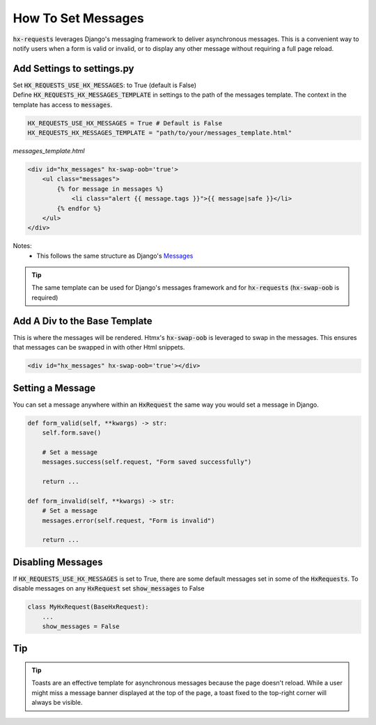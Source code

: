 How To Set Messages
-------------------

:code:`hx-requests` leverages Django's messaging framework to deliver asynchronous messages.
This is a convenient way to notify users when a form is valid or invalid, or to display any other message without requiring a full page reload.

Add Settings to settings.py
~~~~~~~~~~~~~~~~~~~~~~~~~~~~

| Set :code:`HX_REQUESTS_USE_HX_MESSAGES`: to True (default is False)
| Define :code:`HX_REQUESTS_HX_MESSAGES_TEMPLATE` in settings to the path of the messages template. The context in the template has access to :code:`messages`.

.. code-block:: python

    HX_REQUESTS_USE_HX_MESSAGES = True # Default is False
    HX_REQUESTS_HX_MESSAGES_TEMPLATE = "path/to/your/messages_template.html"

*messages_template.html*

.. code-block:: html

    <div id="hx_messages" hx-swap-oob='true'>
        <ul class="messages">
            {% for message in messages %}
                <li class="alert {{ message.tags }}">{{ message|safe }}</li>
            {% endfor %}
        </ul>
    </div>

Notes:
   - This follows the same structure as Django's `Messages <https://docs.djangoproject.com/en/5.0/ref/contrib/messages/#displaying-messages>`_

.. tip::

    The same template can be used for Django's messages framework and for :code:`hx-requests` (:code:`hx-swap-oob` is required)

Add A Div to the Base Template
~~~~~~~~~~~~~~~~~~~~~~~~~~~~~~~

This is where the messages will be rendered. Htmx's :code:`hx-swap-oob` is leveraged to swap in the messages. This ensures that messages can be swapped in with other Html snippets.

.. code-block:: html

    <div id="hx_messages" hx-swap-oob='true'></div>

Setting a Message
~~~~~~~~~~~~~~~~~

You can set a message anywhere within an :code:`HxRequest` the same way you would set a message in Django.

.. code-block:: python

    def form_valid(self, **kwargs) -> str:
        self.form.save()

        # Set a message
        messages.success(self.request, "Form saved successfully")

        return ...

    def form_invalid(self, **kwargs) -> str:
        # Set a message
        messages.error(self.request, "Form is invalid")

        return ...

Disabling Messages
~~~~~~~~~~~~~~~~~~

If :code:`HX_REQUESTS_USE_HX_MESSAGES`  is set to True, there are some default messages set in some of the :code:`HxRequests`.
To disable messages on any :code:`HxRequest` set :code:`show_messages` to False

.. code-block:: python

    class MyHxRequest(BaseHxRequest):
        ...
        show_messages = False

Tip
~~~

.. tip::

    Toasts are an effective template for asynchronous messages because the page doesn't reload.
    While a user might miss a message banner displayed at the top of the page, a toast fixed to the top-right corner will always be visible.
